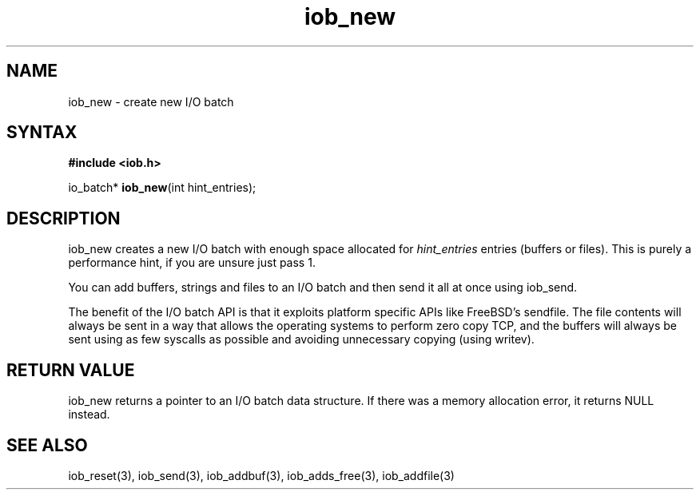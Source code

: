 .TH iob_new 3
.SH NAME
iob_new \- create new I/O batch
.SH SYNTAX
.B #include <iob.h>

io_batch* \fBiob_new\fP(int hint_entries);
.SH DESCRIPTION
iob_new creates a new I/O batch with enough space allocated for
\fIhint_entries\fR entries (buffers or files).  This is purely a
performance hint, if you are unsure just pass 1.

You can add buffers, strings and files to an I/O batch and then send it
all at once using iob_send.

The benefit of the I/O batch API is that it exploits platform specific
APIs like FreeBSD's sendfile.  The file contents will always be sent in
a way that allows the operating systems to perform zero copy TCP, and
the buffers will always be sent using as few syscalls as possible and
avoiding unnecessary copying (using writev).
.SH "RETURN VALUE"
iob_new returns a pointer to an I/O batch data structure.  If there was
a memory allocation error, it returns NULL instead.
.SH "SEE ALSO"
iob_reset(3), iob_send(3), iob_addbuf(3), iob_adds_free(3), iob_addfile(3)
